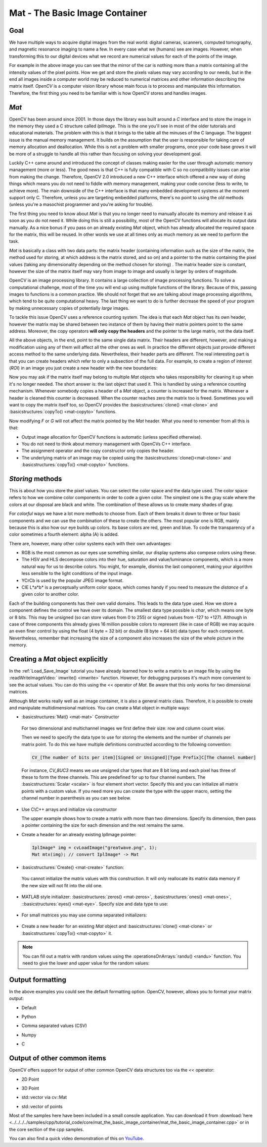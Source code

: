 .. _matTheBasicImageContainer:

Mat - The Basic Image Container
*******************************

Goal
====

We have multiple ways to acquire digital images from the real world: digital cameras, scanners, computed tomography, and magnetic resonance imaging to name a few. In every case what we (humans) see are images. However, when transforming this to our digital devices what we record are numerical values for each of the points of the image.

.. image:: images/MatBasicImageForComputer.jpg
   :alt: A matrix of the mirror of a car
   :align: center

For example in the above image you can see that the mirror of the car is nothing more than a matrix containing all the intensity values of the pixel points. How we get and store the pixels values may vary according to our needs, but in the end all images inside a computer world may be reduced to numerical matrices and other information describing the matrix itself. *OpenCV* is a computer vision library whose main focus is to process and manipulate this information. Therefore, the first thing you need to be familiar with is how OpenCV stores and handles images.

*Mat*
=====

OpenCV has been around since 2001. In those days the library was built around a *C* interface and to store the image in the memory they used a C structure called *IplImage*. This is the one you'll see in most of the older tutorials and educational materials. The problem with this is that it brings to the table all the minuses of the C language. The biggest issue is the manual memory management. It builds on the assumption that the user is responsible for taking care of memory allocation and deallocation. While this is not a problem with smaller programs, once your code base grows it will be more of a struggle to handle all this rather than focusing on solving your development goal.

Luckily C++ came around and introduced the concept of classes making easier for the user through automatic memory management (more or less). The good news is that C++ is fully compatible with C so no compatibility issues can arise from making the change. Therefore, OpenCV 2.0 introduced a new C++ interface which offered a new way of doing things which means you do not need to fiddle with memory management, making your code concise (less to write, to achieve more). The main downside of the C++ interface is that many embedded development systems at the moment support only C. Therefore, unless you are targeting embedded platforms, there's no point to using the *old* methods (unless you're a masochist programmer and you're asking for trouble). 

The first thing you need to know about *Mat* is that you no longer need to manually allocate its memory and release it as soon as you do not need it. While doing this is still a possibility, most of the OpenCV functions will allocate its output data manually. As a nice bonus if you pass on an already existing *Mat* object, which has already  allocated the required space for the matrix, this will be reused. In other words we use at all times only as much memory as we need to perform the task.

*Mat* is basically a class with two data parts: the matrix header (containing information such as the size of the matrix, the method used for storing, at which address is the matrix stored, and so on) and a pointer to the matrix containing the pixel values (taking any dimensionality depending on the method chosen for storing) . The matrix header size is constant, however the size of the matrix itself may vary from image to image and usually is larger by orders of magnitude. 

OpenCV is an image processing library. It contains a large collection of image processing functions. To solve a computational challenge, most of the time you will end up using multiple functions of the library. Because of this, passing images to functions is a common practice. We should not forget that we are talking about image processing algorithms, which tend to be quite computational heavy. The last thing we want to do is  further decrease the speed of your program by making unnecessary copies of potentially *large* images.

To tackle this issue OpenCV uses a reference counting system. The idea is that each *Mat* object has its own header, however the matrix may be shared between two instance of them by having their matrix pointers point to the same address. Moreover, the copy operators **will only copy the headers** and the pointer to the large matrix, not the data itself. 

.. code-block:: cpp
   :linenos:

   Mat A, C;                                 // creates just the header parts
   A = imread(argv[1], CV_LOAD_IMAGE_COLOR); // here we'll know the method used (allocate matrix)

   Mat B(A);                                 // Use the copy constructor

   C = A;                                    // Assignment operator

All the above objects, in the end, point to the same single data matrix. Their headers are different, however, and making a modification using any of them will affect all the other ones as well. In practice the different objects just provide different access method to the same underlying data. Nevertheless, their header parts are different. The real interesting part is that you can create headers which refer to only a subsection of the full data. For example, to create a region of interest (*ROI*) in an image you just create a new header with the new boundaries: 

.. code-block:: cpp
   :linenos:

   Mat D (A, Rect(10, 10, 100, 100) ); // using a rectangle
   Mat E = A(Range:all(), Range(1,3)); // using row and column boundaries 

Now you may ask if the matrix itself may belong to multiple *Mat* objects who takes responsibility for cleaning it up when it's no longer needed. The short answer is: the last object that used it. This is handled by using a reference counting mechanism. Whenever somebody copies a header of a *Mat* object, a counter is increased for the matrix. Whenever a header is cleaned this counter is decreased. When the counter reaches zero the matrix too is freed. Sometimes you will want to copy the matrix itself too, so OpenCV provides the :basicstructures:`clone() <mat-clone>` and :basicstructures:`copyTo() <mat-copyto>` functions.

.. code-block:: cpp
   :linenos:

   Mat F = A.clone(); 
   Mat G; 
   A.copyTo(G);

Now modifying *F* or *G* will not affect the matrix pointed by the *Mat* header. What you need to remember from all this is that:

.. container:: enumeratevisibleitemswithsquare

   * Output image allocation for OpenCV functions is automatic (unless specified otherwise).
   * You do not need to think about memory management with OpenCVs C++ interface.
   * The assignment operator and the copy constructor only copies the header.
   * The underlying matrix of an image may be copied using the :basicstructures:`clone()<mat-clone>` and :basicstructures:`copyTo() <mat-copyto>` functions.

*Storing* methods
================= 

This is about how you store the pixel values. You can select the color space and the data type used. The color space refers to how we combine color components in order to code a given color. The simplest one is the gray scale where the colors at our disposal are black and white. The combination of these allows us to create many shades of gray. 

For *colorful* ways we have a lot more methods to choose from. Each of them breaks it down to three or four basic components and we can use the combination of these to create the others. The most popular one is RGB, mainly because this is also how our eye builds up colors. Its base colors are red, green and blue. To code the transparency of a color sometimes a fourth element: alpha (A) is added. 

There are, however, many other color systems each with their own advantages:

.. container:: enumeratevisibleitemswithsquare

   * RGB is the most common as our eyes use something similar, our display systems also compose colors using these.
   * The HSV and HLS decompose colors into their hue, saturation and value/luminance components, which is a more natural way for us to describe colors.  You might, for example, dismiss the last component, making your algorithm less sensible to the light conditions of the input image. 
   * YCrCb is used by the popular JPEG image format. 
   * CIE L*a*b* is a perceptually uniform color space, which comes handy if you need to measure the *distance* of a given color to another color.

Each of the building components has their own valid domains. This leads to the data type used. How we store a component defines the control we have over its domain. The smallest data type possible is *char*, which means one byte or 8 bits. This may be unsigned (so can store values from 0 to 255) or signed (values from -127 to +127). Although in case of three components this already gives 16 million possible colors to represent (like in case of RGB) we may acquire an even finer control by using the float (4 byte = 32 bit) or double (8 byte = 64 bit) data types for each component. Nevertheless, remember that increasing the size of a component also increases the size of the whole picture in the memory.

Creating a *Mat* object explicitly
==================================

In the :ref:`Load_Save_Image` tutorial you have already learned how to write a matrix to an image file by using the :readWriteImageVideo:` imwrite() <imwrite>` function. However, for debugging purposes it's much more convenient to see the actual values. You can do this using the << operator of *Mat*. Be aware that this only works for two dimensional matrices. 

Although *Mat* works really well as an image container, it is also a general matrix class. Therefore, it is possible to create and manipulate multidimensional matrices. You can create a Mat object in multiple ways:

.. container:: enumeratevisibleitemswithsquare

   + :basicstructures:`Mat() <mat-mat>` Constructor 

     .. literalinclude:: ../../../../samples/cpp/tutorial_code/core/mat_the_basic_image_container/mat_the_basic_image_container.cpp
        :language: cpp
        :tab-width: 4
        :lines:  27-28

    .. image:: images/MatBasicContainerOut1.png
       :alt: Demo image of the matrix output
       :align: center

    For two dimensional and multichannel images we first define their size: row and column count wise.

    Then we need to specify the data type to use for storing the elements and the number of channels per matrix point. To do this we have multiple definitions constructed according to the following convention: 

    .. code-block:: cpp

       CV_[The number of bits per item][Signed or Unsigned][Type Prefix]C[The channel number]

    For instance, *CV_8UC3* means we use unsigned char types that are 8 bit long and each pixel has three of these to form the three channels. This are predefined for up to four channel numbers. The :basicstructures:`Scalar <scalar>` is four element short vector. Specify this and you can initialize all matrix points with a custom value. If you need more you can create the type with the upper macro, setting the channel number in parenthesis as you can see below.

   + Use C\\C++ arrays and initialize via constructor

     .. literalinclude:: ../../../../samples/cpp/tutorial_code/core/mat_the_basic_image_container/mat_the_basic_image_container.cpp
        :language: cpp
        :tab-width: 4
        :lines:  35-36

     The upper example shows how to create a matrix with more than two dimensions. Specify its dimension, then pass a pointer containing the size for each dimension and the rest remains the same.


   + Create a header for an already existing IplImage pointer:

     .. code-block:: cpp

        IplImage* img = cvLoadImage("greatwave.png", 1);
        Mat mtx(img); // convert IplImage* -> Mat

   + :basicstructures:`Create() <mat-create>` function:

     .. literalinclude:: ../../../../samples/cpp/tutorial_code/core/mat_the_basic_image_container/mat_the_basic_image_container.cpp
        :language: cpp
        :tab-width: 4
        :lines:  31-32

    .. image:: images/MatBasicContainerOut2.png
       :alt: Demo image of the matrix output
       :align: center

    You cannot initialize the matrix values with this construction. It will only reallocate its matrix data memory if the new size will not fit into the old one.

   + MATLAB style initializer: :basicstructures:`zeros() <mat-zeros>`, :basicstructures:`ones() <mat-ones>`, ::basicstructures:`eyes() <mat-eye>`. Specify size and data type to use:

     .. literalinclude:: ../../../../samples/cpp/tutorial_code/core/mat_the_basic_image_container/mat_the_basic_image_container.cpp
        :language: cpp
        :tab-width: 4
        :lines:  40-47

    .. image:: images/MatBasicContainerOut3.png
       :alt: Demo image of the matrix output
       :align: center

   + For small matrices you may use comma separated initializers:

     .. literalinclude:: ../../../../samples/cpp/tutorial_code/core/mat_the_basic_image_container/mat_the_basic_image_container.cpp
        :language: cpp
        :tab-width: 4
        :lines:  50-51

    .. image:: images/MatBasicContainerOut6.png
       :alt: Demo image of the matrix output
       :align: center

   + Create a new header for an existing *Mat* object and :basicstructures:`clone() <mat-clone>` or :basicstructures:`copyTo() <mat-copyto>` it.

     .. literalinclude:: ../../../../samples/cpp/tutorial_code/core/mat_the_basic_image_container/mat_the_basic_image_container.cpp
        :language: cpp
        :tab-width: 4
        :lines:  53-54

     .. image:: images/MatBasicContainerOut7.png
        :alt: Demo image of the matrix output
        :align: center

.. note:: 

   You can fill out a matrix with random values using the :operationsOnArrays:`randu() <randu>` function. You need to give the lower and upper value for the random values:

   .. literalinclude:: ../../../../samples/cpp/tutorial_code/core/mat_the_basic_image_container/mat_the_basic_image_container.cpp
      :language: cpp
      :tab-width: 4
      :lines:  57-58


Output formatting
=================

In the above examples you could see the default formatting option. OpenCV, however, allows you to format your matrix output: 

.. container:: enumeratevisibleitemswithsquare

   + Default 

     .. literalinclude:: ../../../../samples/cpp/tutorial_code/core/mat_the_basic_image_container/mat_the_basic_image_container.cpp
       :language: cpp
       :tab-width: 4
       :lines: 61

     .. image:: images/MatBasicContainerOut8.png
        :alt: Default Output
        :align: center

   + Python

     .. literalinclude:: ../../../../samples/cpp/tutorial_code/core/mat_the_basic_image_container/mat_the_basic_image_container.cpp
       :language: cpp
       :tab-width: 4
       :lines: 62

     .. image:: images/MatBasicContainerOut16.png
        :alt: Default Output
        :align: center

   + Comma separated values (CSV) 

     .. literalinclude:: ../../../../samples/cpp/tutorial_code/core/mat_the_basic_image_container/mat_the_basic_image_container.cpp
       :language: cpp
       :tab-width: 4
       :lines: 64

     .. image:: images/MatBasicContainerOut10.png
        :alt: Default Output
        :align: center

   + Numpy

     .. literalinclude:: ../../../../samples/cpp/tutorial_code/core/mat_the_basic_image_container/mat_the_basic_image_container.cpp
       :language: cpp
       :tab-width: 4
       :lines: 63

     .. image:: images/MatBasicContainerOut9.png
        :alt: Default Output
        :align: center

   + C

     .. literalinclude:: ../../../../samples/cpp/tutorial_code/core/mat_the_basic_image_container/mat_the_basic_image_container.cpp
       :language: cpp
       :tab-width: 4
       :lines: 65

     .. image:: images/MatBasicContainerOut11.png
        :alt: Default Output
        :align: center

Output of other common items
============================

OpenCV offers support for output of other common OpenCV data structures too via the << operator:

.. container:: enumeratevisibleitemswithsquare

   + 2D Point 

     .. literalinclude:: ../../../../samples/cpp/tutorial_code/core/mat_the_basic_image_container/mat_the_basic_image_container.cpp
       :language: cpp
       :tab-width: 4
       :lines: 67-68

     .. image:: images/MatBasicContainerOut12.png
        :alt: Default Output
        :align: center


   + 3D Point

     .. literalinclude:: ../../../../samples/cpp/tutorial_code/core/mat_the_basic_image_container/mat_the_basic_image_container.cpp
       :language: cpp
       :tab-width: 4
       :lines: 70-71

     .. image:: images/MatBasicContainerOut13.png
        :alt: Default Output
        :align: center

   + std::vector via cv::Mat

     .. literalinclude:: ../../../../samples/cpp/tutorial_code/core/mat_the_basic_image_container/mat_the_basic_image_container.cpp
       :language: cpp
       :tab-width: 4
       :lines: 74-77

     .. image:: images/MatBasicContainerOut14.png
        :alt: Default Output
        :align: center

   + std::vector of points

     .. literalinclude:: ../../../../samples/cpp/tutorial_code/core/mat_the_basic_image_container/mat_the_basic_image_container.cpp
       :language: cpp
       :tab-width: 4
       :lines: 79-83

     .. image:: images/MatBasicContainerOut15.png
        :alt: Default Output
        :align: center

Most of the samples here have been included in a small console application. You can download it from :download:`here <../../../../samples/cpp/tutorial_code/core/mat_the_basic_image_container/mat_the_basic_image_container.cpp>` or in the core section of the cpp samples.

You can also find a quick video demonstration of this on `YouTube <https://www.youtube.com/watch?v=1tibU7vGWpk>`_.

.. raw:: html

  <div align="center">
  <iframe title="Install OpenCV by using its source files - Part 1" width="560" height="349" src="http://www.youtube.com/embed/1tibU7vGWpk?rel=0&loop=1" frameborder="0" allowfullscreen align="middle"></iframe>
  </div>
